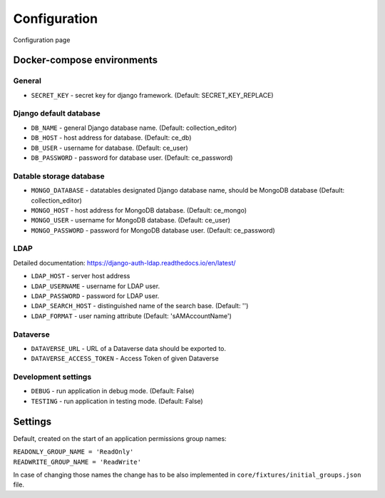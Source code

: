 Configuration
=============

Configuration page

Docker-compose environments
---------------------------

General
^^^^^^^

- ``SECRET_KEY`` - secret key for django framework. (Default: SECRET_KEY_REPLACE)

Django default database
^^^^^^^^^^^^^^^^^^^^^^^

- ``DB_NAME`` - general Django database name. (Default: collection_editor)
- ``DB_HOST`` - host address for database. (Default: ce_db)
- ``DB_USER`` - username for database. (Default: ce_user)
- ``DB_PASSWORD`` - password for database user. (Default: ce_password)

Datable storage database
^^^^^^^^^^^^^^^^^^^^^^^^

- ``MONGO_DATABASE`` - datatables designated Django database name, should be MongoDB database (Default: collection_editor)
- ``MONGO_HOST`` - host address for MongoDB database. (Default: ce_mongo)
- ``MONGO_USER`` - username for MongoDB database. (Default: ce_user)
- ``MONGO_PASSWORD`` - password for MongoDB database user. (Default: ce_password)

LDAP
^^^^
Detailed documentation: https://django-auth-ldap.readthedocs.io/en/latest/

- ``LDAP_HOST`` - server host address
- ``LDAP_USERNAME`` - username for LDAP user.
- ``LDAP_PASSWORD`` - password for LDAP user.
- ``LDAP_SEARCH_HOST`` - distinguished name of the search base. (Default: '')
- ``LDAP_FORMAT`` - user naming attribute (Default: 'sAMAccountName')

Dataverse
^^^^^^^^^

- ``DATAVERSE_URL`` - URL of a Dataverse data should be exported to.
- ``DATAVERSE_ACCESS_TOKEN`` - Access Token of given Dataverse

Development settings
^^^^^^^^^^^^^^^^^^^^

- ``DEBUG`` - run application in debug mode. (Default: False)
- ``TESTING`` - run application in testing mode. (Default: False)


Settings
--------
Default, created on the start of an application permissions group names:

| ``READONLY_GROUP_NAME = 'ReadOnly'``
| ``READWRITE_GROUP_NAME = 'ReadWrite'``

In case of changing those names the change has to be also implemented in ``core/fixtures/initial_groups.json`` file.
